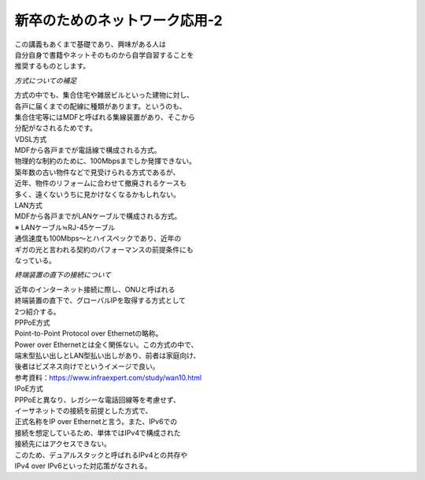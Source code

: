 ###########################################################
**新卒のためのネットワーク応用-2**
###########################################################

| この講義もあくまで基礎であり、興味がある人は
| 自分自身で書籍やネットそのものから自学自習することを
| 推奨するものとします。

*方式についての補足*

| 方式の中でも、集合住宅や雑居ビルといった建物に対し、
| 各戸に届くまでの配線に種類があります。というのも、
| 集合住宅等にはMDFと呼ばれる集線装置があり、そこから
| 分配がなされるためです。

| VDSL方式
| MDFから各戸までが電話線で構成される方式。
| 物理的な制約のために、100Mbpsまでしか発揮できない。
| 築年数の古い物件などで見受けられる方式であるが、
| 近年、物件のリフォームに合わせて撤廃されるケースも
| 多く、遠くないうちに見かけなくなるかもしれない。

| LAN方式
| MDFから各戸までがLANケーブルで構成される方式。
| ※ LANケーブル≒RJ-45ケーブル
| 通信速度も100Mbps～とハイスペックであり、近年の
| ギガの光と言われる契約のパフォーマンスの前提条件にも
| なっている。

*終端装置の直下の接続について*

| 近年のインターネット接続に際し、ONUと呼ばれる
| 終端装置の直下で、グローバルIPを取得する方式として
| 2つ紹介する。

| PPPoE方式
| Point-to-Point Protocol over Ethernetの略称。
| Power over Ethernetとは全く関係ない。この方式の中で、
| 端末型払い出しとLAN型払い出しがあり、前者は家庭向け、
| 後者はビズネス向けでというイメージで良い。
| 参考資料：https://www.infraexpert.com/study/wan10.html

| IPoE方式
| PPPoEと異なり、レガシーな電話回線等を考慮せず、
| イーサネットでの接続を前提とした方式で、
| 正式名称をIP over Ethernetと言う。また、IPv6での
| 接続を想定しているため、単体ではIPv4で構成された
| 接続先にはアクセスできない。
| このため、デュアルスタックと呼ばれるIPv4との共存や
| IPv4 over IPv6といった対応策がなされる。


